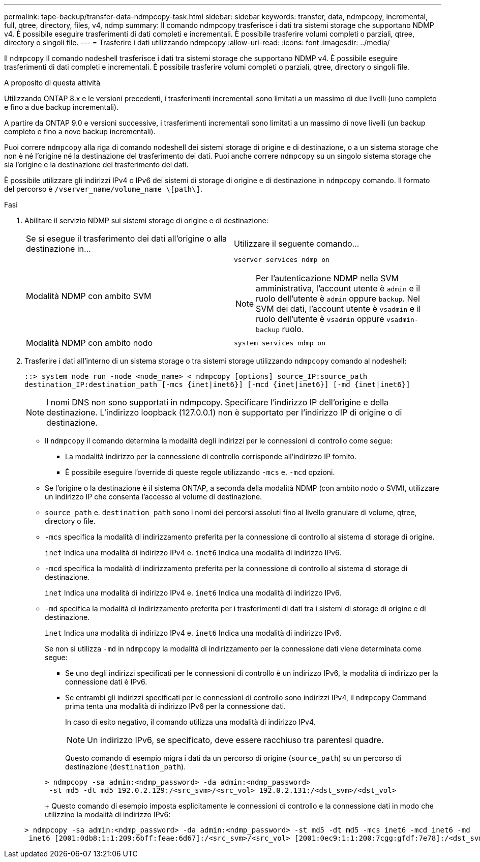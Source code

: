 ---
permalink: tape-backup/transfer-data-ndmpcopy-task.html 
sidebar: sidebar 
keywords: transfer, data, ndmpcopy, incremental, full, qtree, directory, files, v4, ndmp 
summary: Il comando ndmpcopy trasferisce i dati tra sistemi storage che supportano NDMP v4. È possibile eseguire trasferimenti di dati completi e incrementali. È possibile trasferire volumi completi o parziali, qtree, directory o singoli file. 
---
= Trasferire i dati utilizzando ndmpcopy
:allow-uri-read: 
:icons: font
:imagesdir: ../media/


[role="lead"]
Il `ndmpcopy` Il comando nodeshell trasferisce i dati tra sistemi storage che supportano NDMP v4. È possibile eseguire trasferimenti di dati completi e incrementali. È possibile trasferire volumi completi o parziali, qtree, directory o singoli file.

.A proposito di questa attività
Utilizzando ONTAP 8.x e le versioni precedenti, i trasferimenti incrementali sono limitati a un massimo di due livelli (uno completo e fino a due backup incrementali).

A partire da ONTAP 9.0 e versioni successive, i trasferimenti incrementali sono limitati a un massimo di nove livelli (un backup completo e fino a nove backup incrementali).

Puoi correre `ndmpcopy` alla riga di comando nodeshell dei sistemi storage di origine e di destinazione, o a un sistema storage che non è né l'origine né la destinazione del trasferimento dei dati. Puoi anche correre `ndmpcopy` su un singolo sistema storage che sia l'origine e la destinazione del trasferimento dei dati.

È possibile utilizzare gli indirizzi IPv4 o IPv6 dei sistemi di storage di origine e di destinazione in `ndmpcopy` comando. Il formato del percorso è `/vserver_name/volume_name \[path\]`.



.Fasi
. Abilitare il servizio NDMP sui sistemi storage di origine e di destinazione:
+
|===


| Se si esegue il trasferimento dei dati all'origine o alla destinazione in... | Utilizzare il seguente comando... 


 a| 
Modalità NDMP con ambito SVM
 a| 
`vserver services ndmp on`

[NOTE]
====
Per l'autenticazione NDMP nella SVM amministrativa, l'account utente è `admin` e il ruolo dell'utente è `admin` oppure `backup`. Nel SVM dei dati, l'account utente è `vsadmin` e il ruolo dell'utente è `vsadmin` oppure `vsadmin-backup` ruolo.

====


 a| 
Modalità NDMP con ambito nodo
 a| 
`system services ndmp on`

|===
. Trasferire i dati all'interno di un sistema storage o tra sistemi storage utilizzando `ndmpcopy` comando al nodeshell:
+
`::> system node run -node <node_name> < ndmpcopy [options] source_IP:source_path destination_IP:destination_path [-mcs {inet|inet6}] [-mcd {inet|inet6}] [-md {inet|inet6}]`

+
[NOTE]
====
I nomi DNS non sono supportati in ndmpcopy. Specificare l'indirizzo IP dell'origine e della destinazione. L'indirizzo loopback (127.0.0.1) non è supportato per l'indirizzo IP di origine o di destinazione.

====
+
** Il `ndmpcopy` il comando determina la modalità degli indirizzi per le connessioni di controllo come segue:
+
*** La modalità indirizzo per la connessione di controllo corrisponde all'indirizzo IP fornito.
*** È possibile eseguire l'override di queste regole utilizzando `-mcs` e. `-mcd` opzioni.


** Se l'origine o la destinazione è il sistema ONTAP, a seconda della modalità NDMP (con ambito nodo o SVM), utilizzare un indirizzo IP che consenta l'accesso al volume di destinazione.
** `source_path` e. `destination_path` sono i nomi dei percorsi assoluti fino al livello granulare di volume, qtree, directory o file.
** `-mcs` specifica la modalità di indirizzamento preferita per la connessione di controllo al sistema di storage di origine.
+
`inet` Indica una modalità di indirizzo IPv4 e. `inet6` Indica una modalità di indirizzo IPv6.

** `-mcd` specifica la modalità di indirizzamento preferita per la connessione di controllo al sistema di storage di destinazione.
+
`inet` Indica una modalità di indirizzo IPv4 e. `inet6` Indica una modalità di indirizzo IPv6.

** `-md` specifica la modalità di indirizzamento preferita per i trasferimenti di dati tra i sistemi di storage di origine e di destinazione.
+
`inet` Indica una modalità di indirizzo IPv4 e. `inet6` Indica una modalità di indirizzo IPv6.

+
Se non si utilizza `-md` in `ndmpcopy` la modalità di indirizzamento per la connessione dati viene determinata come segue:

+
*** Se uno degli indirizzi specificati per le connessioni di controllo è un indirizzo IPv6, la modalità di indirizzo per la connessione dati è IPv6.
*** Se entrambi gli indirizzi specificati per le connessioni di controllo sono indirizzi IPv4, il `ndmpcopy` Command prima tenta una modalità di indirizzo IPv6 per la connessione dati.
+
In caso di esito negativo, il comando utilizza una modalità di indirizzo IPv4.

+
[NOTE]
====
Un indirizzo IPv6, se specificato, deve essere racchiuso tra parentesi quadre.

====
+
Questo comando di esempio migra i dati da un percorso di origine (`source_path`) su un percorso di destinazione (`destination_path`).

+
[listing]
----
> ndmpcopy -sa admin:<ndmp_password> -da admin:<ndmp_password>
 -st md5 -dt md5 192.0.2.129:/<src_svm>/<src_vol> 192.0.2.131:/<dst_svm>/<dst_vol>
----
+
Questo comando di esempio imposta esplicitamente le connessioni di controllo e la connessione dati in modo che utilizzino la modalità di indirizzo IPv6:

+
[listing]
----
> ndmpcopy -sa admin:<ndmp_password> -da admin:<ndmp_password> -st md5 -dt md5 -mcs inet6 -mcd inet6 -md
 inet6 [2001:0db8:1:1:209:6bff:feae:6d67]:/<src_svm>/<src_vol> [2001:0ec9:1:1:200:7cgg:gfdf:7e78]:/<dst_svm>/<dst_vol>
----





